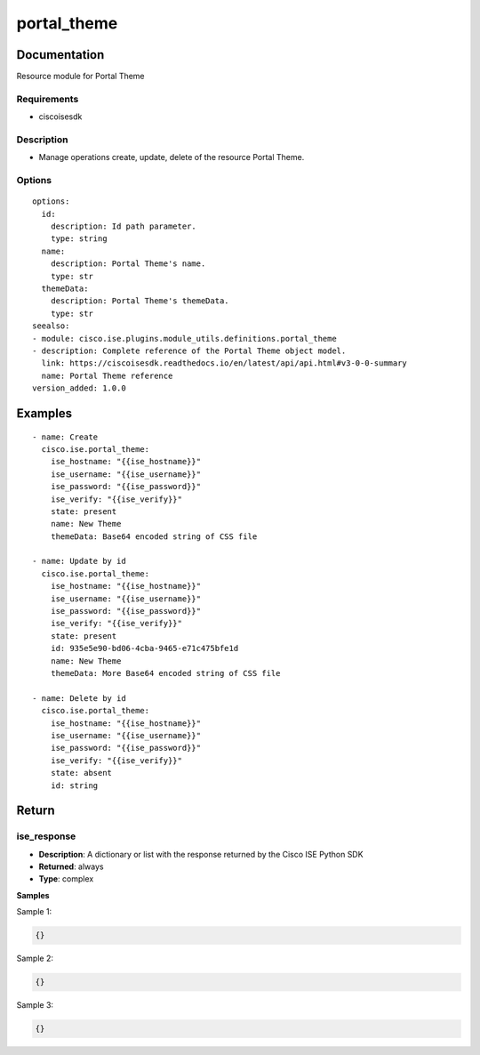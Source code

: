 .. _portal_theme:

============
portal_theme
============

Documentation
=============

Resource module for Portal Theme

Requirements
------------
- ciscoisesdk


Description
-----------
- Manage operations create, update, delete of the resource Portal Theme.


Options
-------
::

  options:
    id:
      description: Id path parameter.
      type: string
    name:
      description: Portal Theme's name.
      type: str
    themeData:
      description: Portal Theme's themeData.
      type: str
  seealso:
  - module: cisco.ise.plugins.module_utils.definitions.portal_theme
  - description: Complete reference of the Portal Theme object model.
    link: https://ciscoisesdk.readthedocs.io/en/latest/api/api.html#v3-0-0-summary
    name: Portal Theme reference
  version_added: 1.0.0


Examples
=========

::

  - name: Create
    cisco.ise.portal_theme:
      ise_hostname: "{{ise_hostname}}"
      ise_username: "{{ise_username}}"
      ise_password: "{{ise_password}}"
      ise_verify: "{{ise_verify}}"
      state: present
      name: New Theme
      themeData: Base64 encoded string of CSS file

  - name: Update by id
    cisco.ise.portal_theme:
      ise_hostname: "{{ise_hostname}}"
      ise_username: "{{ise_username}}"
      ise_password: "{{ise_password}}"
      ise_verify: "{{ise_verify}}"
      state: present
      id: 935e5e90-bd06-4cba-9465-e71c475bfe1d
      name: New Theme
      themeData: More Base64 encoded string of CSS file

  - name: Delete by id
    cisco.ise.portal_theme:
      ise_hostname: "{{ise_hostname}}"
      ise_username: "{{ise_username}}"
      ise_password: "{{ise_password}}"
      ise_verify: "{{ise_verify}}"
      state: absent
      id: string



Return
=======

ise_response
------------

- **Description**: A dictionary or list with the response returned by the Cisco ISE Python SDK
- **Returned**: always
- **Type**: complex

**Samples**

Sample 1:

.. code-block:: json

    {}

Sample 2:

.. code-block:: json

    {}

Sample 3:

.. code-block:: json

    {}

